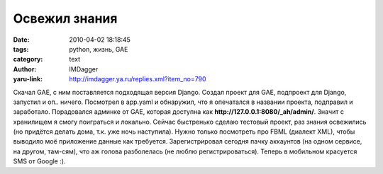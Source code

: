 Освежил знания
==============
:date: 2010-04-02 18:18:45
:tags: python, жизнь, GAE
:category: text
:author: IMDagger
:yaru-link: http://imdagger.ya.ru/replies.xml?item_no=790

Скачал GAE, с ним поставляется подходящая версия Django. Создал
проект для GAE, подпроект для Django, запустил и оп.. ничего. Посмотрел
в app.yaml и обнаружил, что я опечатался в названии проекта, подправил и
заработало. Порадовался админке от GAE, которая доступна как
**http://127.0.0.1:8080/_ah/admin/**. Значит с хранилищем я смогу
поиграться и локально. Сейчас быстренько сделаю тестовый проект, раз
знания освежились (но придётся делать дома, т.к. уже ночь наступила).
Нужно только посмотреть про FBML (диалект XML), чтобы выводило моё
приложение данные как требуется. Зарегистрировал сегодня пачку аккаунтов
(на одном сервисе, на другом, там-сям), что аж голова разболелась (не
люблю регистрироваться). Теперь в мобильном красуется SMS от Google :).
